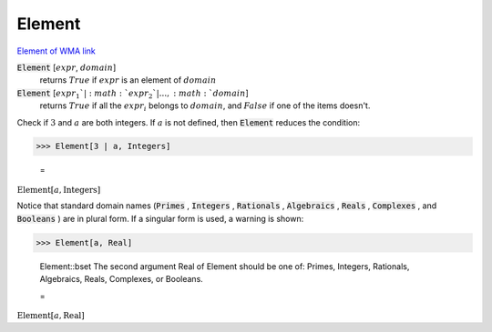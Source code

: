 Element
=======

`Element of <https://en.wikipedia.org/wiki/Element_(mathematics)>`_     `WMA link <https://reference.wolfram.com/language/ref/Element.html>`_


:code:`Element` [:math:`expr`, :math:`domain`]
    returns :math:`True` if :math:`expr` is an element of :math:`domain`

:code:`Element` [:math:`expr_1`|:math:`expr_2`|..., :math:`domain`]
    returns :math:`True` if all the :math:`expr_i` belongs to :math:`domain`, and     :math:`False` if one of the items doesn't.






Check if :math:`3` and :math:`a` are both integers. If :math:`a` is not defined, then :code:`Element`  reduces the condition:

>>> Element[3 | a, Integers]

    =
:math:`\text{Element}\left[a,\text{Integers}\right]`



Notice that standard domain names (:code:`Primes` , :code:`Integers` , :code:`Rationals` , :code:`Algebraics` , :code:`Reals` , :code:`Complexes` , and :code:`Booleans` )    are in plural form. If a singular form is used, a warning is shown:

>>> Element[a, Real]

    Element::bset The second argument Real of Element should be one of: Primes, Integers, Rationals, Algebraics, Reals, Complexes, or Booleans.

    =
:math:`\text{Element}\left[a,\text{Real}\right]`


